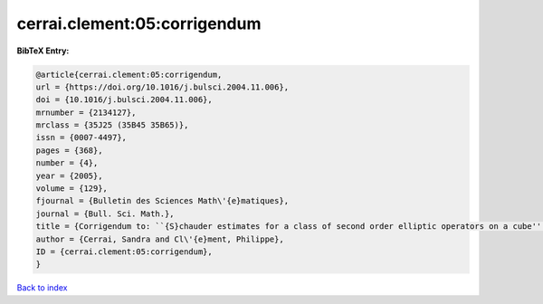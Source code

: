 cerrai.clement:05:corrigendum
=============================

.. :cite:t:`cerrai.clement:05:corrigendum`

.. bibliography:: ../../All.bib

**BibTeX Entry:**

.. code-block:: bibtex

   @article{cerrai.clement:05:corrigendum,
   url = {https://doi.org/10.1016/j.bulsci.2004.11.006},
   doi = {10.1016/j.bulsci.2004.11.006},
   mrnumber = {2134127},
   mrclass = {35J25 (35B45 35B65)},
   issn = {0007-4497},
   pages = {368},
   number = {4},
   year = {2005},
   volume = {129},
   fjournal = {Bulletin des Sciences Math\'{e}matiques},
   journal = {Bull. Sci. Math.},
   title = {Corrigendum to: ``{S}chauder estimates for a class of second order elliptic operators on a cube'' [{B}ull. {S}ci. {M}ath. {\bf 127} (2003), no. 8, 669--688; MR2014753]},
   author = {Cerrai, Sandra and Cl\'{e}ment, Philippe},
   ID = {cerrai.clement:05:corrigendum},
   }

`Back to index <../index>`_
